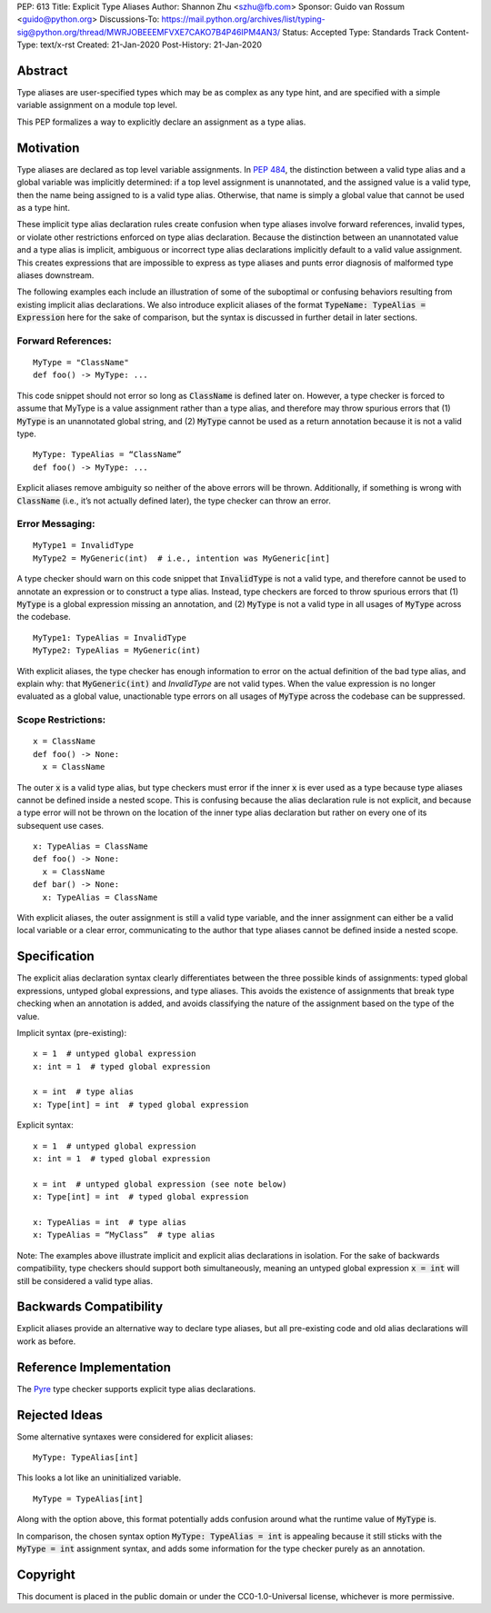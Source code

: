 PEP: 613
Title: Explicit Type Aliases
Author: Shannon Zhu <szhu@fb.com>
Sponsor: Guido van Rossum <guido@python.org>
Discussions-To: https://mail.python.org/archives/list/typing-sig@python.org/thread/MWRJOBEEEMFVXE7CAKO7B4P46IPM4AN3/
Status: Accepted
Type: Standards Track
Content-Type: text/x-rst
Created: 21-Jan-2020
Post-History: 21-Jan-2020


Abstract
========

Type aliases are user-specified types which may be as complex as any type hint,
and are specified with a simple variable assignment on a module top level.

This PEP formalizes a way to explicitly declare an assignment as a type alias.

Motivation
==========

Type aliases are declared as top level variable assignments.
In `PEP 484 <https://www.python.org/dev/peps/pep-0484/#type-aliases/>`_,
the distinction between a valid type alias and a global variable was implicitly
determined: if a top level assignment is unannotated, and the assigned value is
a valid type, then the name being assigned to is a valid type alias. Otherwise,
that name is simply a global value that cannot be used as a type hint.

These implicit type alias declaration rules create confusion when type aliases
involve forward references, invalid types, or violate other restrictions
enforced on type alias declaration. Because the distinction between an
unannotated value and a type alias is implicit, ambiguous or incorrect type
alias declarations implicitly default to a valid value assignment. This creates
expressions that are impossible to express as type aliases and punts error
diagnosis of malformed type aliases downstream.

The following examples each include an illustration of some of the suboptimal
or confusing behaviors resulting from existing implicit alias declarations.
We also introduce explicit aliases of the format :code:`TypeName: TypeAlias = Expression`
here for the sake of comparison, but the syntax is discussed in further detail
in later sections.

Forward References:
*******************

::

  MyType = "ClassName"
  def foo() -> MyType: ...

This code snippet should not error so long as :code:`ClassName` is defined
later on. However, a type checker is forced to assume that MyType is a value
assignment rather than a type alias, and therefore may throw spurious errors
that (1) :code:`MyType` is an unannotated global string, and (2) :code:`MyType`
cannot be used as a return annotation because it is not a valid type.

::

  MyType: TypeAlias = “ClassName”
  def foo() -> MyType: ...

Explicit aliases remove ambiguity so neither of the above errors will be
thrown. Additionally, if something is wrong with :code:`ClassName`
(i.e., it’s not actually defined later), the type checker can throw an error.


Error Messaging:
****************

::

  MyType1 = InvalidType
  MyType2 = MyGeneric(int)  # i.e., intention was MyGeneric[int]

A type checker should warn on this code snippet that :code:`InvalidType` is not
a valid type, and therefore cannot be used to annotate an expression or to
construct a type alias. Instead, type checkers are forced to throw spurious
errors that (1) :code:`MyType` is a global expression missing an annotation,
and (2) :code:`MyType` is not a valid type in all usages of :code:`MyType`
across the codebase.

::

  MyType1: TypeAlias = InvalidType
  MyType2: TypeAlias = MyGeneric(int)

With explicit aliases, the type checker has enough information to error on the
actual definition of the bad type alias, and explain why: that :code:`MyGeneric(int)`
and `InvalidType` are not valid types. When the value expression is no longer
evaluated as a global value, unactionable type errors on all usages of :code:`MyType`
across the codebase can be suppressed.

Scope Restrictions:
*******************

::

  x = ClassName
  def foo() -> None:
    x = ClassName

The outer :code:`x` is a valid type alias, but type checkers must error if the
inner :code:`x` is ever used as a type because type aliases cannot be defined
inside a nested scope.
This is confusing because the alias declaration rule is not explicit, and because
a type error will not be thrown on the location of the inner type alias declaration
but rather on every one of its subsequent use cases.

::

  x: TypeAlias = ClassName
  def foo() -> None:
    x = ClassName
  def bar() -> None:
    x: TypeAlias = ClassName

With explicit aliases, the outer assignment is still a valid type variable,
and the inner assignment can either be a valid local variable or a clear error,
communicating to the author that type aliases cannot be defined inside a nested
scope.


Specification
=============

The explicit alias declaration syntax clearly differentiates between the three
possible kinds of assignments: typed global expressions, untyped global
expressions, and type aliases. This avoids the existence of assignments that
break type checking when an annotation is added, and avoids classifying the
nature of the assignment based on the type of the value.

Implicit syntax (pre-existing):

::

  x = 1  # untyped global expression
  x: int = 1  # typed global expression

  x = int  # type alias
  x: Type[int] = int  # typed global expression


Explicit syntax:

::

  x = 1  # untyped global expression
  x: int = 1  # typed global expression

  x = int  # untyped global expression (see note below)
  x: Type[int] = int  # typed global expression

  x: TypeAlias = int  # type alias
  x: TypeAlias = “MyClass”  # type alias


Note: The examples above illustrate implicit and explicit alias declarations in
isolation. For the sake of backwards compatibility, type checkers should support
both simultaneously, meaning an untyped global expression :code:`x = int` will
still be considered a valid type alias.


Backwards Compatibility
=======================

Explicit aliases provide an alternative way to declare type aliases, but all
pre-existing code and old alias declarations will work as before.


Reference Implementation
========================

The `Pyre <https://pyre-check.org/>`_ type checker supports explicit type
alias declarations.


Rejected Ideas
==============

Some alternative syntaxes were considered for explicit aliases:

::

  MyType: TypeAlias[int]

This looks a lot like an uninitialized variable.

::

  MyType = TypeAlias[int]

Along with the option above, this format potentially adds confusion around
what the runtime value of :code:`MyType` is.


In comparison, the chosen syntax option :code:`MyType: TypeAlias = int` is
appealing because it still sticks with the :code:`MyType = int` assignment
syntax, and adds some information for the type checker purely as an annotation.


Copyright
=========

This document is placed in the public domain or under the
CC0-1.0-Universal license, whichever is more permissive.


..
   Local Variables:
   mode: indented-text
   indent-tabs-mode: nil
   sentence-end-double-space: t
   fill-column: 70
   coding: utf-8
   End:
